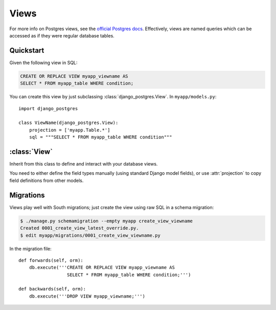 Views
=====

For more info on Postgres views, see the `official Postgres docs
<http://www.postgresql.org/docs/9.1/static/sql-createview.html>`_. Effectively,
views are named queries which can be accessed as if they were regular database
tables.

Quickstart
----------

Given the following view in SQL:

.. code-block:: sql

    CREATE OR REPLACE VIEW myapp_viewname AS
    SELECT * FROM myapp_table WHERE condition;

You can create this view by just subclassing :class:`django_postgres.View`. In
``myapp/models.py``::

    import django_postgres

    class ViewName(django_postgres.View):
        projection = ['myapp.Table.*']
        sql = """SELECT * FROM myapp_table WHERE condition"""

:class:`View`
-------------

.. class:: django_postgres.View

  Inherit from this class to define and interact with your database views.

  You need to either define the field types manually (using standard Django
  model fields), or use :attr:`projection` to copy field definitions from other
  models.

  .. attribute:: sql

    The SQL for this view (typically a ``SELECT`` query). This attribute is
    optional, but if present, the view will be created on ``syncdb`` (which is
    probably what you want).

  .. attribute:: projection

    A list of field specifiers which will be automatically copied to this view.
    If your view directly presents fields from another table, you can
    effectively 'import' those here, like so::

        projection = ['auth.User.username', 'auth.User.password',
                      'admin.LogEntry.change_message']

    If your view represents a subset of rows in another table (but the same
    columns), you might want to import all the fields from that table, like
    so::

        projection = ['myapp.Table.*']

    Of course you can mix wildcards with normal field specifiers::

        projection = ['myapp.Table.*', 'auth.User.username', 'auth.User.email']

Migrations
----------

Views play well with South migrations; just create the view using raw SQL in a
schema migration:

.. code-block:: bash

    $ ./manage.py schemamigration --empty myapp create_view_viewname
    Created 0001_create_view_latest_override.py.
    $ edit myapp/migrations/0001_create_view_viewname.py

In the migration file::

    def forwards(self, orm):
        db.execute('''CREATE OR REPLACE VIEW myapp_viewname AS
                      SELECT * FROM myapp_table WHERE condition;''')

    def backwards(self, orm):
        db.execute('''DROP VIEW myapp_viewname;''')
